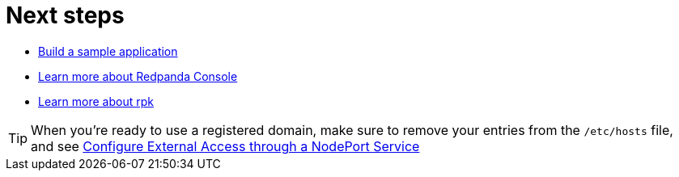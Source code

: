= Next steps

* xref:get-started:code-examples.adoc[Build a sample application]
* xref:manage:console.adoc[Learn more about Redpanda Console]
* xref:get-started:rpk-install.adoc[Learn more about rpk]

TIP: When you're ready to use a registered domain, make sure to remove your entries from the `/etc/hosts` file,
and see xref:manage:kubernetes/networking/configure-external-access-nodeport.adoc#use-the-default-redpanda-subdomains[Configure External Access through a NodePort Service]
